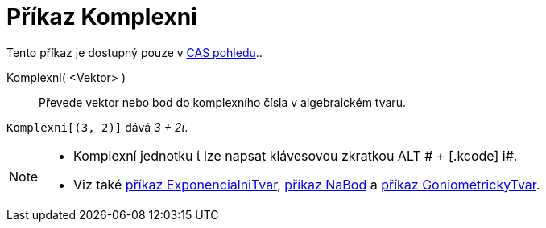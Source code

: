 = Příkaz Komplexni
:page-en: commands/ToComplex_Command
ifdef::env-github[:imagesdir: /cs/modules/ROOT/assets/images]

Tento příkaz je dostupný pouze v xref:/CAS_pohled.adoc[CAS pohledu]..

Komplexni( <Vektor> )::
  Převede vektor nebo bod do komplexního čísla v algebraickém tvaru.

[EXAMPLE]
====

`++Komplexni[(3, 2)]++` dává _3 + 2ί_.

====

[NOTE]
====

* Komplexní jednotku ί lze napsat klávesovou zkratkou [.kcode]#ALT # + [.kcode]# i#.
* Viz také xref:/commands/ExponencialniTvar.adoc[příkaz ExponencialniTvar], xref:/commands/NaBod.adoc[příkaz NaBod] a
xref:/commands/GoniometrickyTvar.adoc[příkaz GoniometrickyTvar].

====
